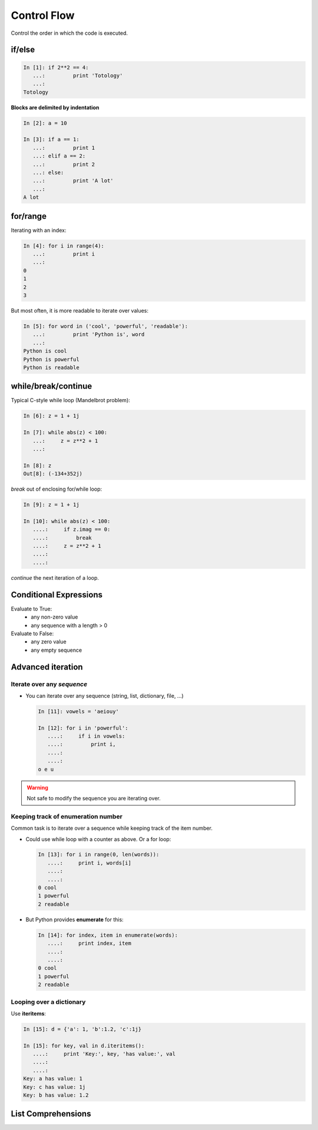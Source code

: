 Control Flow
============

Control the order in which the code is executed.

if/else
--------

.. sourcecode:: ipython
  
    In [1]: if 2**2 == 4:
       ...:         print 'Totology'
       ...: 
    Totology


**Blocks are delimited by indentation**

.. sourcecode:: ipython

    In [2]: a = 10
    
    In [3]: if a == 1:
       ...:         print 1
       ...: elif a == 2:
       ...:         print 2
       ...: else:
       ...:         print 'A lot'
       ...: 
    A lot

for/range
----------

Iterating with an index:

.. sourcecode:: ipython

    In [4]: for i in range(4):
       ...:         print i
       ...: 
    0
    1
    2
    3

But most often, it is more readable to iterate over values:

.. sourcecode:: ipython

    In [5]: for word in ('cool', 'powerful', 'readable'):
       ...:         print 'Python is', word
       ...: 
    Python is cool
    Python is powerful
    Python is readable


while/break/continue
---------------------

Typical C-style while loop (Mandelbrot problem):

.. sourcecode:: ipython

    In [6]: z = 1 + 1j

    In [7]: while abs(z) < 100:
       ...:     z = z**2 + 1
       ...:     

    In [8]: z
    Out[8]: (-134+352j)


*break* out of enclosing for/while loop:

.. sourcecode:: ipython

    In [9]: z = 1 + 1j

    In [10]: while abs(z) < 100:
       ....:     if z.imag == 0:
       ....:         break
       ....:     z = z**2 + 1
       ....:     
       ....:     


*continue* the next iteration of a loop.

.. todo:: 
   
   Add continue example.

Conditional Expressions
-----------------------

Evaluate to True:
  * any non-zero value
  * any sequence with a length > 0

Evaluate to False:
  * any zero value
  * any empty sequence


Advanced iteration
-------------------------

Iterate over any *sequence*
~~~~~~~~~~~~~~~~~~~~~~~~~~~~

* You can iterate over any sequence (string, list, dictionary, file, ...)

  .. sourcecode:: ipython

    In [11]: vowels = 'aeiouy'

    In [12]: for i in 'powerful':
       ....:     if i in vowels:
       ....:         print i,
       ....:         
       ....:         
    o e u

.. warning:: Not safe to modify the sequence you are iterating over.

Keeping track of enumeration number
~~~~~~~~~~~~~~~~~~~~~~~~~~~~~~~~~~~~

Common task is to iterate over a sequence while keeping track of the
item number.

* Could use while loop with a counter as above. Or a for loop:

  .. sourcecode:: ipython

    In [13]: for i in range(0, len(words)):
       ....:     print i, words[i]
       ....:     
       ....:     
    0 cool
    1 powerful
    2 readable

* But Python provides **enumerate** for this:

  .. sourcecode:: ipython

    In [14]: for index, item in enumerate(words):
       ....:     print index, item
       ....:     
       ....:     
    0 cool
    1 powerful
    2 readable

Looping over a dictionary
~~~~~~~~~~~~~~~~~~~~~~~~~~

Use **iteritems**:

.. sourcecode:: ipython

    In [15]: d = {'a': 1, 'b':1.2, 'c':1j}

    In [15]: for key, val in d.iteritems():
       ....:     print 'Key:', key, 'has value:', val
       ....:     
       ....:     
    Key: a has value: 1
    Key: c has value: 1j
    Key: b has value: 1.2

List Comprehensions
-------------------

.. todo::

   Do we want to introduce list comprehensions?

   Gael: Yes, I believe

